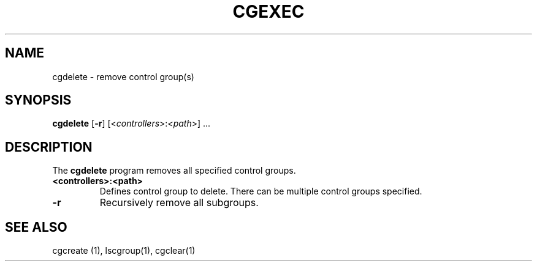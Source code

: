 .\" Copyright (C) 2009 Red Hat, Inc. All Rights Reserved.
.\" Written by Jan Safranek <jsafrane@redhat.com>

.TH CGEXEC  1 2009-10-26 "Linux" "libcgroup Manual"
.SH NAME

cgdelete \- remove control group(s)

.SH SYNOPSIS
\fBcgdelete\fR [\fB-r\fR] [<\fIcontrollers\fR>:\fI<path\fR>] ...

.SH DESCRIPTION
The \fBcgdelete\fR
program removes all specified control groups.

.TP
.B <controllers>:<path>
Defines control group to delete. There can be multiple control
groups specified.

.TP
.B -r
Recursively remove all subgroups.

.SH SEE ALSO
cgcreate (1), lscgroup(1), cgclear(1)
